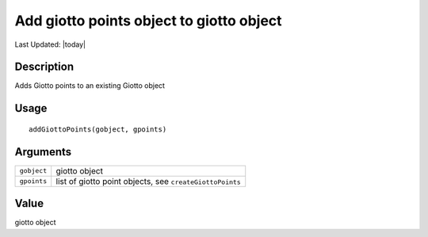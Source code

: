 Add giotto points object to giotto object
-----------------------------------------

.. link-button:: https://github.com/drieslab/Giotto/tree/suite/R/giotto_structures.R#L1286
		:type: url
		:text: View Source Code
		:classes: btn-outline-primary btn-block

Last Updated: |today|

Description
~~~~~~~~~~~

Adds Giotto points to an existing Giotto object

Usage
~~~~~

::

   addGiottoPoints(gobject, gpoints)

Arguments
~~~~~~~~~

+-----------------------------------+-----------------------------------+
| ``gobject``                       | giotto object                     |
+-----------------------------------+-----------------------------------+
| ``gpoints``                       | list of giotto point objects, see |
|                                   | ``createGiottoPoints``            |
+-----------------------------------+-----------------------------------+

Value
~~~~~

giotto object
